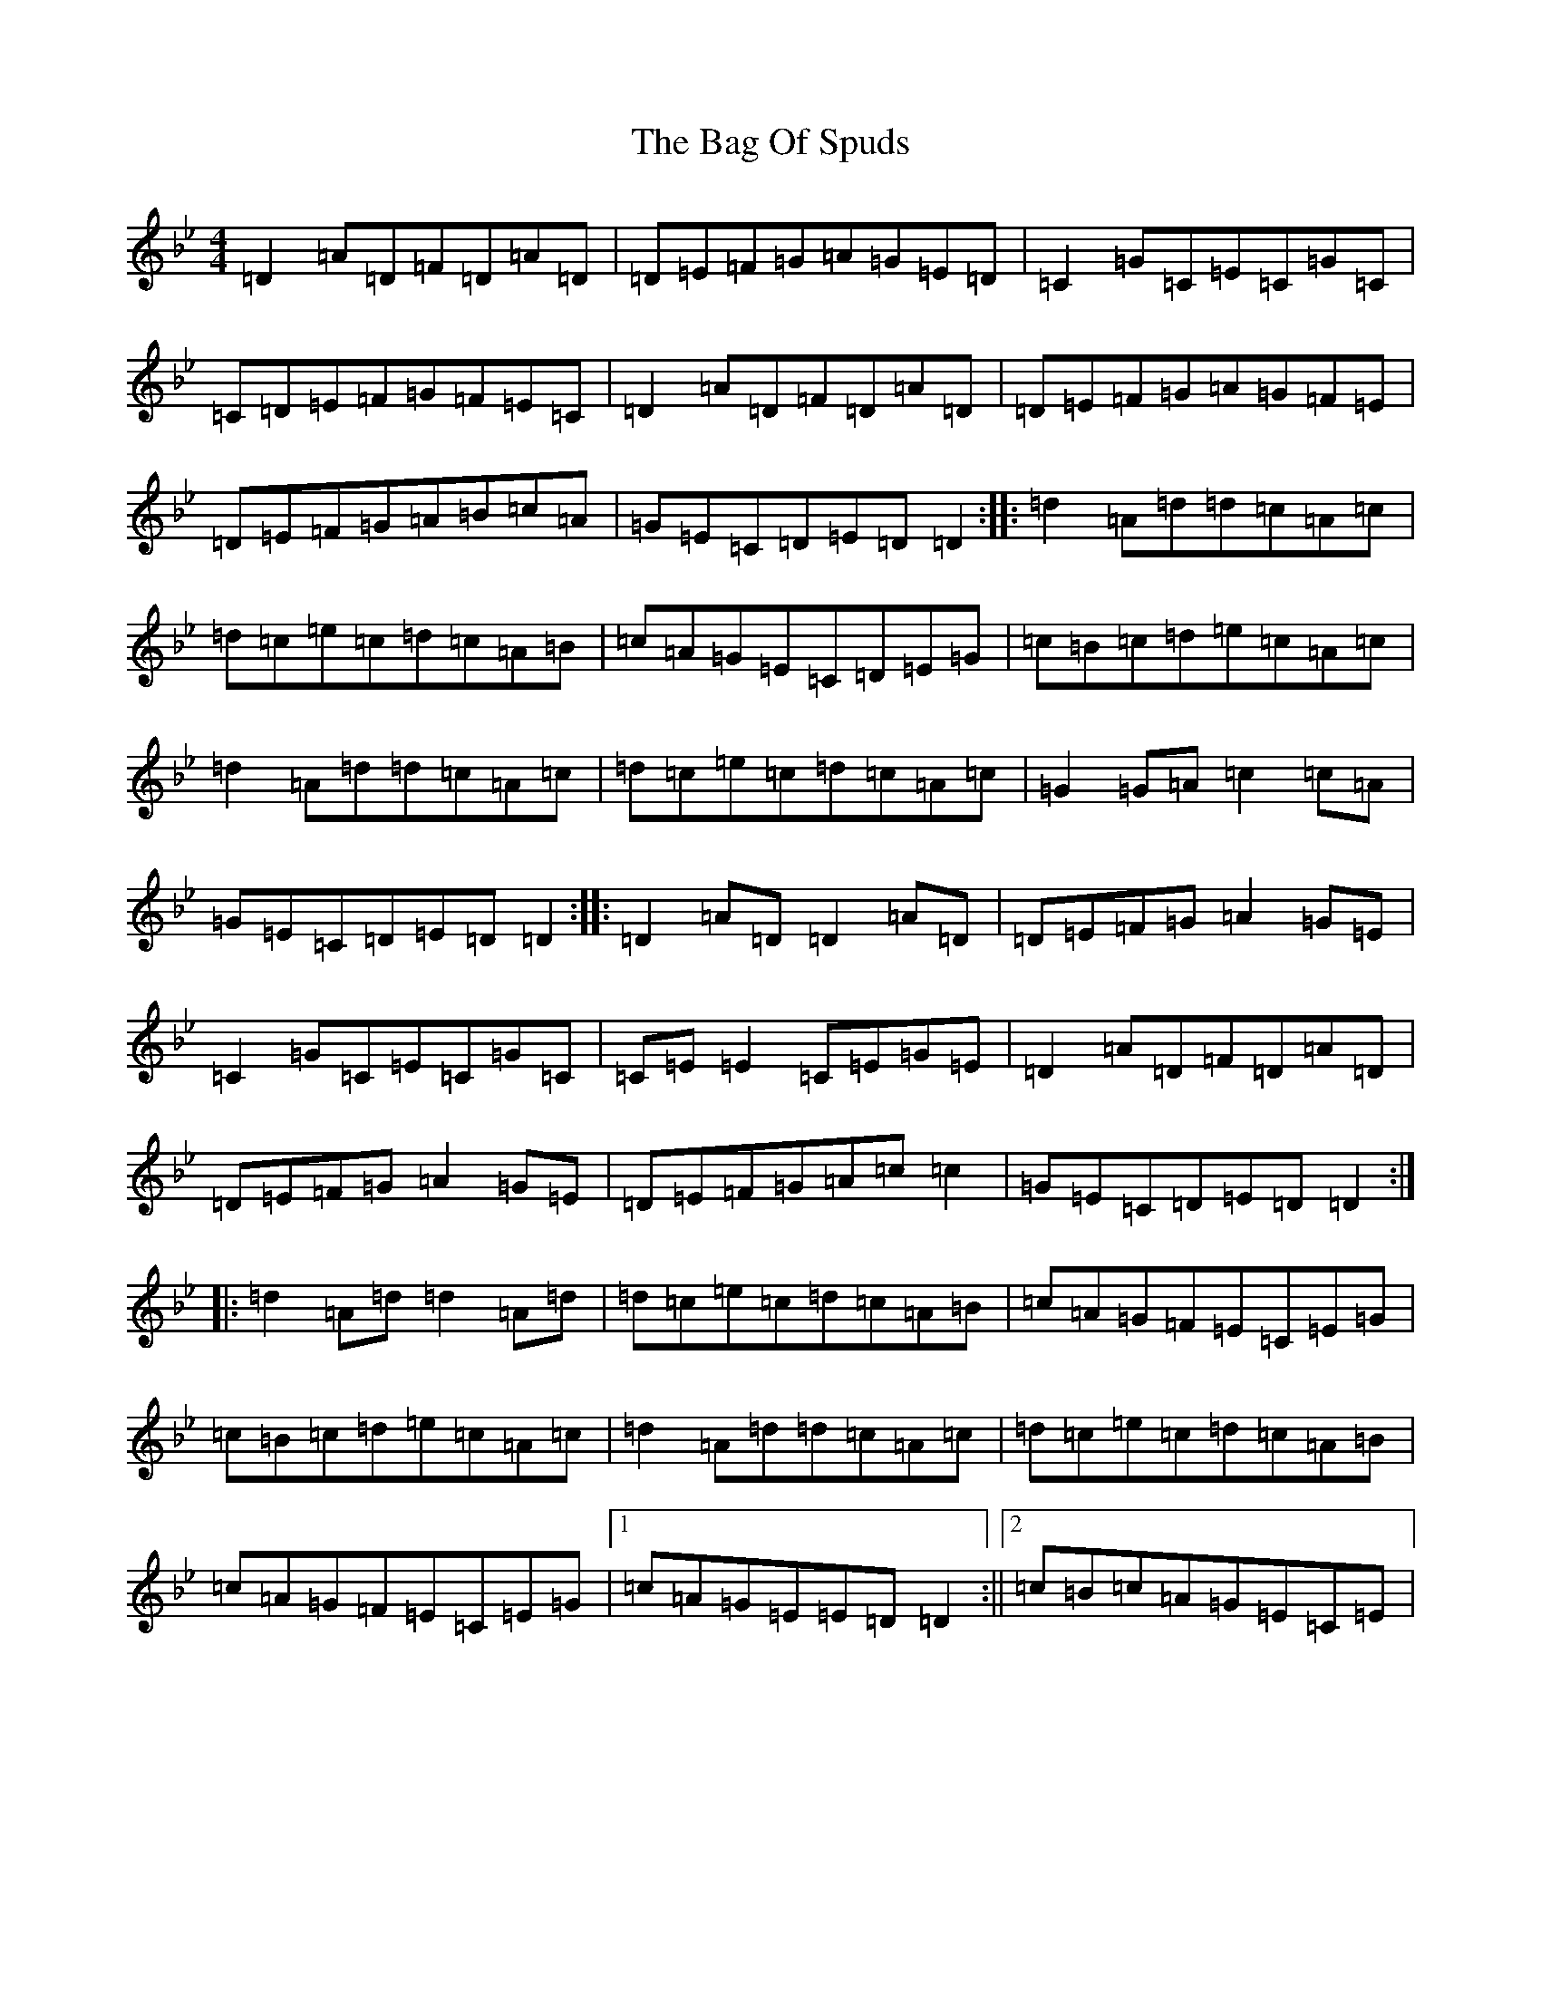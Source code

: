 X: 1158
T: Bag Of Spuds, The
S: https://thesession.org/tunes/579#setting579
Z: A Dorian
R: reel
M:4/4
L:1/8
K: C Dorian
=D2=A=D=F=D=A=D|=D=E=F=G=A=G=E=D|=C2=G=C=E=C=G=C|=C=D=E=F=G=F=E=C|=D2=A=D=F=D=A=D|=D=E=F=G=A=G=F=E|=D=E=F=G=A=B=c=A|=G=E=C=D=E=D=D2:||:=d2=A=d=d=c=A=c|=d=c=e=c=d=c=A=B|=c=A=G=E=C=D=E=G|=c=B=c=d=e=c=A=c|=d2=A=d=d=c=A=c|=d=c=e=c=d=c=A=c|=G2=G=A=c2=c=A|=G=E=C=D=E=D=D2:||:=D2=A=D=D2=A=D|=D=E=F=G=A2=G=E|=C2=G=C=E=C=G=C|=C=E=E2=C=E=G=E|=D2=A=D=F=D=A=D|=D=E=F=G=A2=G=E|=D=E=F=G=A=c=c2|=G=E=C=D=E=D=D2:||:=d2=A=d=d2=A=d|=d=c=e=c=d=c=A=B|=c=A=G=F=E=C=E=G|=c=B=c=d=e=c=A=c|=d2=A=d=d=c=A=c|=d=c=e=c=d=c=A=B|=c=A=G=F=E=C=E=G|1=c=A=G=E=E=D=D2:||2=c=B=c=A=G=E=C=E|